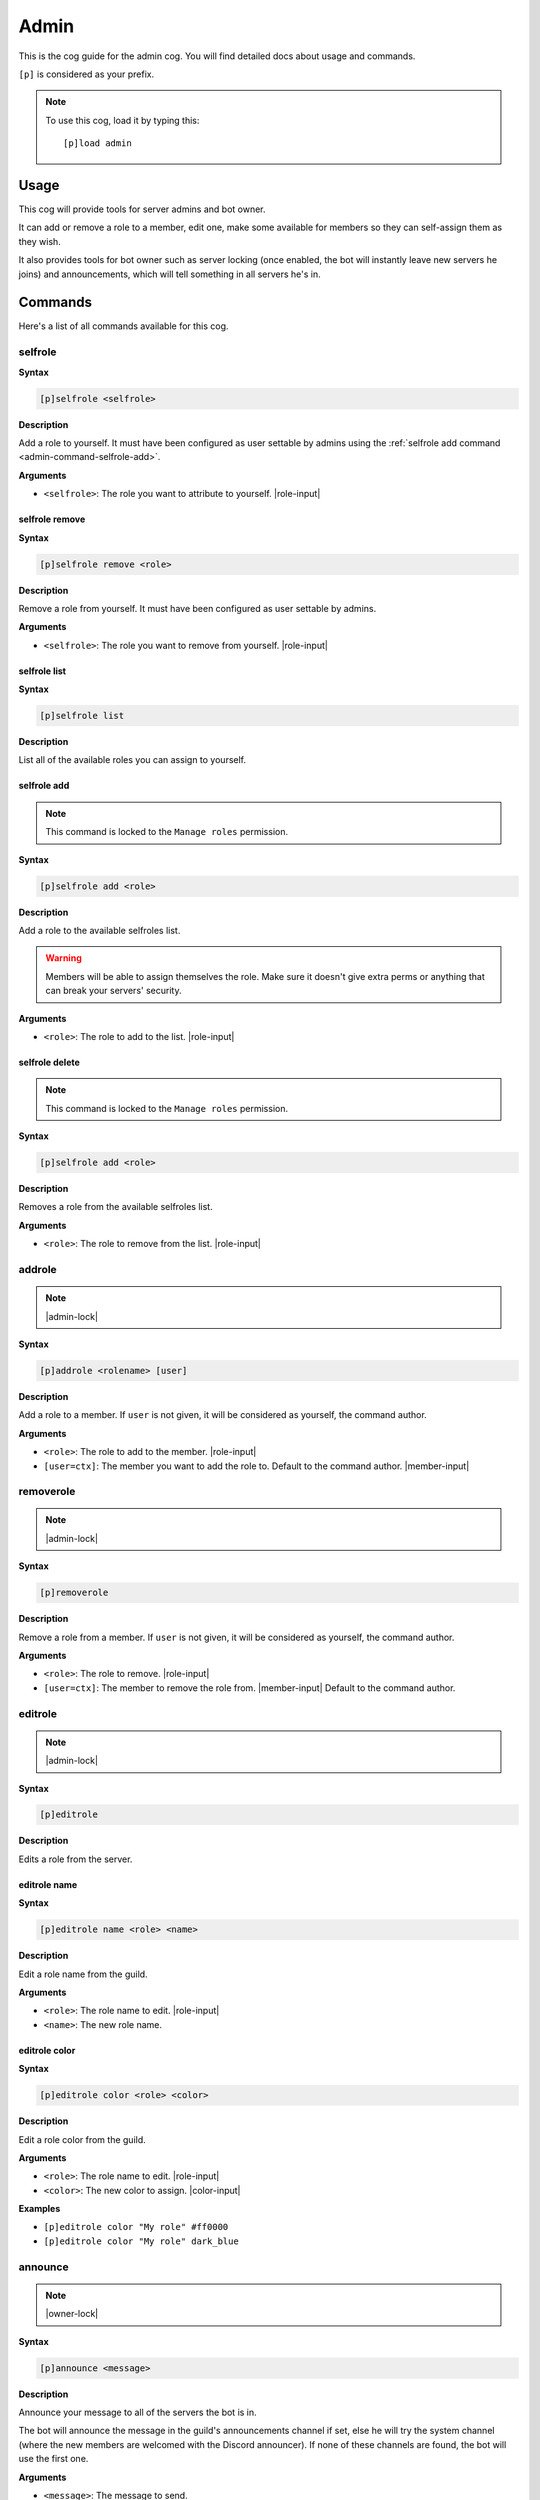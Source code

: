 .. _admin:

=====
Admin
=====

This is the cog guide for the admin cog. You will
find detailed docs about usage and commands.

``[p]`` is considered as your prefix.

.. note:: To use this cog, load it by typing this::

        [p]load admin

.. _admin-usage:

-----
Usage
-----

This cog will provide tools for server admins and bot owner.

It can add or remove a role to a member, edit one, make some available
for members so they can self-assign them as they wish.

It also provides tools for bot owner such as server locking (once enabled,
the bot will instantly leave new servers he joins) and announcements, which
will tell something in all servers he's in.

.. _admin-commands:

--------
Commands
--------

Here's a list of all commands available for this cog.

.. _admin-command-selfrole:

^^^^^^^^
selfrole
^^^^^^^^

**Syntax**

.. code-block:: none

    [p]selfrole <selfrole>

**Description**

Add a role to yourself. It must have been configured as user settable
by admins using the :ref:`selfrole add command <admin-command-selfrole-add>`.

**Arguments**

* ``<selfrole>``: The role you want to attribute to yourself. |role-input|

.. _admin-command-selfrole-remove:

"""""""""""""""
selfrole remove
"""""""""""""""

**Syntax**

.. code-block:: none

    [p]selfrole remove <role>

**Description**

Remove a role from yourself. It must have been configured as user settable
by admins.

**Arguments**

* ``<selfrole>``: The role you want to remove from yourself. |role-input|

.. _admin-command-selfrole-list:

"""""""""""""
selfrole list
"""""""""""""

**Syntax**

.. code-block:: none

    [p]selfrole list

**Description**

List all of the available roles you can assign to yourself.

.. _admin-command-selfrole-add:

""""""""""""
selfrole add
""""""""""""

.. note:: This command is locked to the ``Manage roles`` permission.

**Syntax**

.. code-block:: none

    [p]selfrole add <role>

**Description**

Add a role to the available selfroles list.

.. warning:: Members will be able to assign themselves the role.
    Make sure it doesn't give extra perms or anything that can break
    your servers' security.

**Arguments**

* ``<role>``: The role to add to the list. |role-input|

.. _admin-command-selfrole-delete:

"""""""""""""""
selfrole delete
"""""""""""""""

.. note:: This command is locked to the ``Manage roles`` permission.

**Syntax**

.. code-block:: none

    [p]selfrole add <role>

**Description**

Removes a role from the available selfroles list.

**Arguments**

* ``<role>``: The role to remove from the list. |role-input|

.. _admin-command-addrole:

^^^^^^^
addrole
^^^^^^^

.. note:: |admin-lock|

**Syntax**

.. code-block:: none

    [p]addrole <rolename> [user]

**Description**

Add a role to a member. If ``user`` is not given, it will be considered
as yourself, the command author.

**Arguments**

* ``<role>``: The role to add to the member. |role-input|

* ``[user=ctx]``: The member you want to add the role to. Default to the
  command author. |member-input|

.. _admin-command-removerole:

^^^^^^^^^^
removerole
^^^^^^^^^^

.. note:: |admin-lock|

**Syntax**

.. code-block:: none

    [p]removerole

**Description**

Remove a role from a member. If ``user`` is not given, it will be considered
as yourself, the command author.

**Arguments**

* ``<role>``: The role to remove. |role-input|

* ``[user=ctx]``: The member to remove the role from. |member-input| Default to
  the command author.

.. _admin-command-editrole:

^^^^^^^^
editrole
^^^^^^^^

.. note:: |admin-lock|

**Syntax**

.. code-block:: none

    [p]editrole

**Description**

Edits a role from the server.

.. _admin-command-editrole-name:

"""""""""""""
editrole name
"""""""""""""

**Syntax**

.. code-block:: none

    [p]editrole name <role> <name>

**Description**

Edit a role name from the guild.

**Arguments**

* ``<role>``: The role name to edit. |role-input|

* ``<name>``: The new role name.

.. _admin-command-editrole-color:

""""""""""""""
editrole color
""""""""""""""

**Syntax**

.. code-block:: none

    [p]editrole color <role> <color>

**Description**

Edit a role color from the guild.

**Arguments**

* ``<role>``: The role name to edit. |role-input|

* ``<color>``: The new color to assign. |color-input|

**Examples**

* ``[p]editrole color "My role" #ff0000``

* ``[p]editrole color "My role" dark_blue``

.. _admin-command-announce:

^^^^^^^^
announce
^^^^^^^^

.. note:: |owner-lock|

**Syntax**

.. code-block:: none

    [p]announce <message>

**Description**

Announce your message to all of the servers the bot is in.

The bot will announce the message in the guild's announcements channel
if set, else he will try the system channel (where the new members are
welcomed with the Discord announcer). If none of these channels are found,
the bot will use the first one.

**Arguments**

* ``<message>``: The message to send.

.. _admin-command-announce-channel:

""""""""""""""""
announce channel
""""""""""""""""

.. note:: |guildowner-lock|

**Syntax**

.. code-block:: none

    [p]announce channel [channel]

**Description**

Set the channel where the bot owner announcements will be done.

**Arguments**

* ``[channel=ctx]``: The channel that will be used for bot announcements.
  |channel-input| Default to where you typed the command.

.. _admin-command-announce-ignore:

"""""""""""""""
announce ignore
"""""""""""""""

.. note:: |guildowner-lock|

**Syntax**

.. code-block:: none

    [p]announce ignore [guild]

**Description**

Enable or disable the announcements on the selected guild.

**Arguments**

* ``[guild=ctx]``: The guild where the announcements will be enabled/disabled.

.. warning:: You need proper permissions if you're trying to edit a guild
    setting from another one.

.. _admin-command-announce-cancel:

"""""""""""""""
announce cancel
"""""""""""""""

.. note:: |owner-lock|

**Syntax**

.. code-block:: none

    [p]announce cancel

**Description**

Cancel a running announcement.
